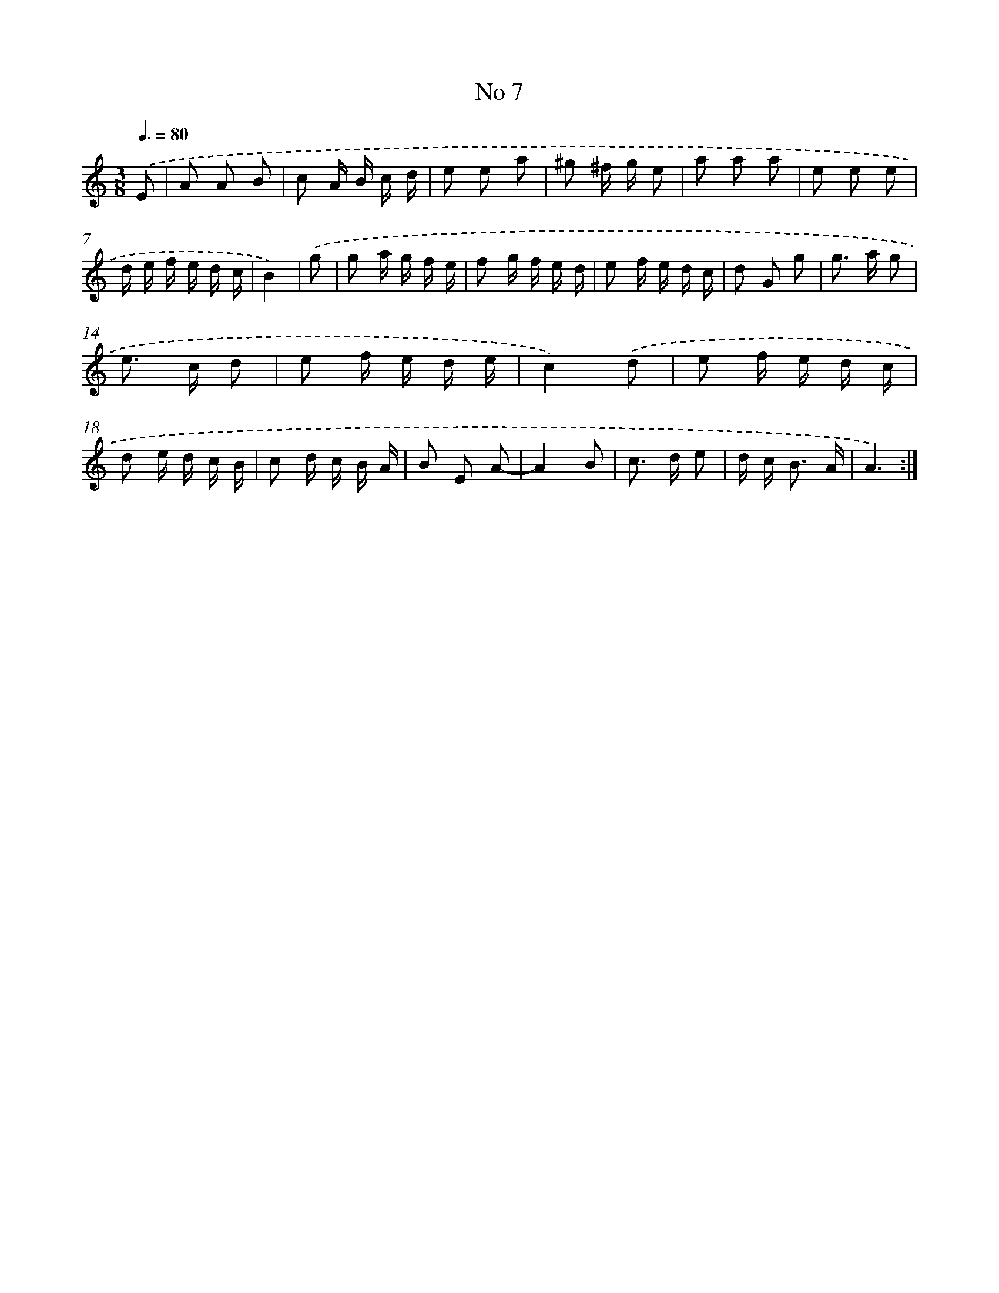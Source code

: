 X: 17445
T: No 7
%%abc-version 2.0
%%abcx-abcm2ps-target-version 5.9.1 (29 Sep 2008)
%%abc-creator hum2abc beta
%%abcx-conversion-date 2018/11/01 14:38:13
%%humdrum-veritas 3102509798
%%humdrum-veritas-data 1451122737
%%continueall 1
%%barnumbers 0
L: 1/16
M: 3/8
Q: 3/8=80
K: C clef=treble
.('E2 [I:setbarnb 1]|
A2 A2 B2 |
c2 A B c d |
e2 e2 a2 |
^g2 ^f g e2 |
a2 a2 a2 |
e2 e2 e2 |
d e f e d c |
B4) |
.('g2 [I:setbarnb 9]|
g2 a g f e |
f2 g f e d |
e2 f e d c |
d2 G2 g2 |
g2> a2 g2 |
e2> c2 d2 |
e2 f e d e |
c4).('d2 |
e2 f e d c |
d2 e d c B |
c2 d c B A |
B2 E2 A2- |
A4B2 |
c2> d2 e2 |
d c2< B2 A |
A6) :|]
